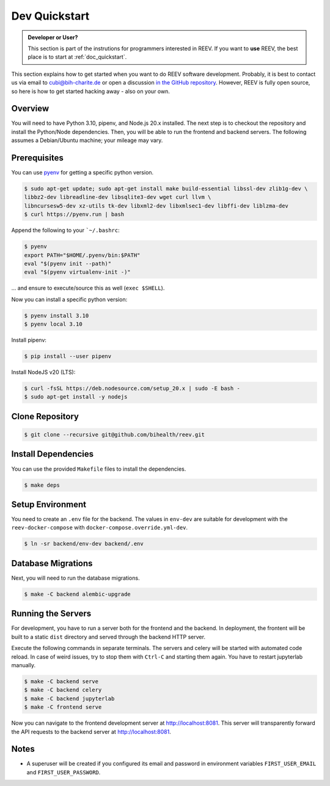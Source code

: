 .. _dev_quickstart:

==============
Dev Quickstart
==============

.. admonition:: Developer or User?

    This section is part of the instrutions for programmers interested in REEV.
    If you want to **use** REEV, the best place is to start at :ref:`doc_quickstart`.

This section explains how to get started when you want to do REEV software development.
Probably, it is best to contact us via email to cubi@bih-charite.de or open a discussion `in the GitHub repository <https://github.com/bihealth/reev/discussions>`__.
However, REEV is fully open source, so here is how to get started hacking away - also on your own.

--------
Overview
--------

You will need to have Python 3.10, pipenv, and Node.js 20.x installed.
The next step is to checkout the repository and install the Python/Node dependencies.
Then, you will be able to run the frontend and backend servers.
The following assumes a Debian/Ubuntu machine; your mileage may vary.

-------------
Prerequisites
-------------

You can use `pyenv <https://github.com/pyenv/pyenv>`__ for getting a specific python version.

.. code-block:: bash

    $ sudo apt-get update; sudo apt-get install make build-essential libssl-dev zlib1g-dev \
    libbz2-dev libreadline-dev libsqlite3-dev wget curl llvm \
    libncursesw5-dev xz-utils tk-dev libxml2-dev libxmlsec1-dev libffi-dev liblzma-dev
    $ curl https://pyenv.run | bash

Append the following to your ```~/.bashrc``:

.. code-block:: bash

    $ pyenv
    export PATH="$HOME/.pyenv/bin:$PATH"
    eval "$(pyenv init --path)"
    eval "$(pyenv virtualenv-init -)"


... and ensure to execute/source this as well (``exec $SHELL``).

Now you can install a specific python version:

.. code-block:: bash

    $ pyenv install 3.10
    $ pyenv local 3.10

Install pipenv:

.. code-block:: bash

    $ pip install --user pipenv

Install NodeJS v20 (LTS):

.. code-block:: bash

    $ curl -fsSL https://deb.nodesource.com/setup_20.x | sudo -E bash -
    $ sudo apt-get install -y nodejs

----------------
Clone Repository
----------------

.. code-block:: bash

    $ git clone --recursive git@github.com/bihealth/reev.git

--------------------
Install Dependencies
--------------------

You can use the provided ``Makefile`` files to install the dependencies.

.. code-block:: bash

    $ make deps

-----------------
Setup Environment
-----------------

You need to create an ``.env`` file for the backend.
The values in ``env-dev`` are suitable for development with the ``reev-docker-compose`` with ``docker-compose.override.yml-dev``.

.. code-block:: bash

    $ ln -sr backend/env-dev backend/.env

-------------------
Database Migrations
-------------------

Next, you will need to run the database migrations.

.. code-block:: bash

    $ make -C backend alembic-upgrade

-------------------
Running the Servers
-------------------

For development, you have to run a server both for the frontend and the backend.
In deployment, the frontent will be built to a static ``dist`` directory and served through the backend HTTP server.

Execute the following commands in separate terminals.
The servers and celery will be started with automated code reload.
In case of weird issues, try to stop them with ``Ctrl-C`` and starting them again.
You have to restart jupyterlab manually.

.. code-block:: bash

    $ make -C backend serve
    $ make -C backend celery
    $ make -C backend jupyterlab
    $ make -C frontend serve

Now you can navigate to the frontend development server at http://localhost:8081.
This server will transparently forward the API requests to the backend server at http://localhost:8081.

-----
Notes
-----

- A superuser will be created if you configured its email and password in environment variables ``FIRST_USER_EMAIL`` and ``FIRST_USER_PASSWORD``.
